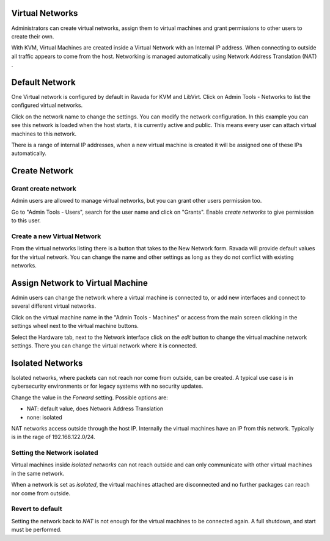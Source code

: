 Virtual Networks
================

Administrators can create virtual networks, assign them to virtual machines
and grant permissions to other users to create their own.

With KVM, Virtual Machines are created inside a Virtual Network
with an Internal IP address. When connecting to outside all traffic
appears to come from the host. Networking is managed automatically
using Network Address Translation (NAT) .

Default Network
===============

One Virtual network is configured by default in Ravada for KVM and LibVirt.
Click on Admin Tools - Networks to list the configured virtual networks.

.. image:: images/list_networks.png
    :alt: Network list with default

Click on the network name to change the settings. You
can modify the network configuration. In this example you can see this
network is loaded when the host starts, it is currently active and public.
This means every user can attach virtual machines to this network.

There is a range of internal IP addresses, when a new virtual machine
is created it will be assigned one of these IPs automatically.

.. image:: images/network_default.png
    :alt: Default network configuration


Create Network
==============

Grant create network
--------------------

Admin users are allowed to manage virtual networks, but you
can grant other users permission too.

Go to "Admin Tools - Users", search for the user name and click
on "Grants". Enable *create networks* to give permission to this user.

Create a new Virtual Network
----------------------------

From the virtual networks listing there is a button that takes to
the New Network form. Ravada will provide default values for the
virtual network. You can change the name and other settings as
long as they do not conflict with existing networks.

Assign Network to Virtual Machine
=================================

Admin users can change the network where a virtual machine is
connected to, or add new interfaces and connect to several
different virtual networks.

Click on the virtual machine name in the "Admin Tools - Machines"
or access from the main screen clicking in the settings wheel
next to the virtual machine buttons.

Select the Hardware tab, next to the Network interface click on
the *edit* button to change the virtual machine network settings.
There you can change the virtual network where it is connected.

Isolated Networks
=================

Isolated networks, where packets can not reach nor come from outside,
can be created. A typical use case is in cybersecurity environments
or for legacy systems with no security updates.

Change the value in the *Forward* setting.
Possible options are:

- NAT: default value, does Network Address Translation
- none: isolated

NAT networks access outside through the host IP. Internally the
virtual machines have an IP from this network. Typically is in
the rage of 192.168.122.0/24.

Setting the Network isolated
----------------------------

Virtual machines inside *isolated networks* can not reach outside
and can only communicate with other virtual machines in the same
network.

When a network is set as *isolated*, the virtual machines attached
are disconnected and no further packages can reach nor come from
outside.

Revert to default
-----------------
Setting the network back to *NAT* is not enough for the virtual
machines to be connected again. A full shutdown, and start must
be performed.
